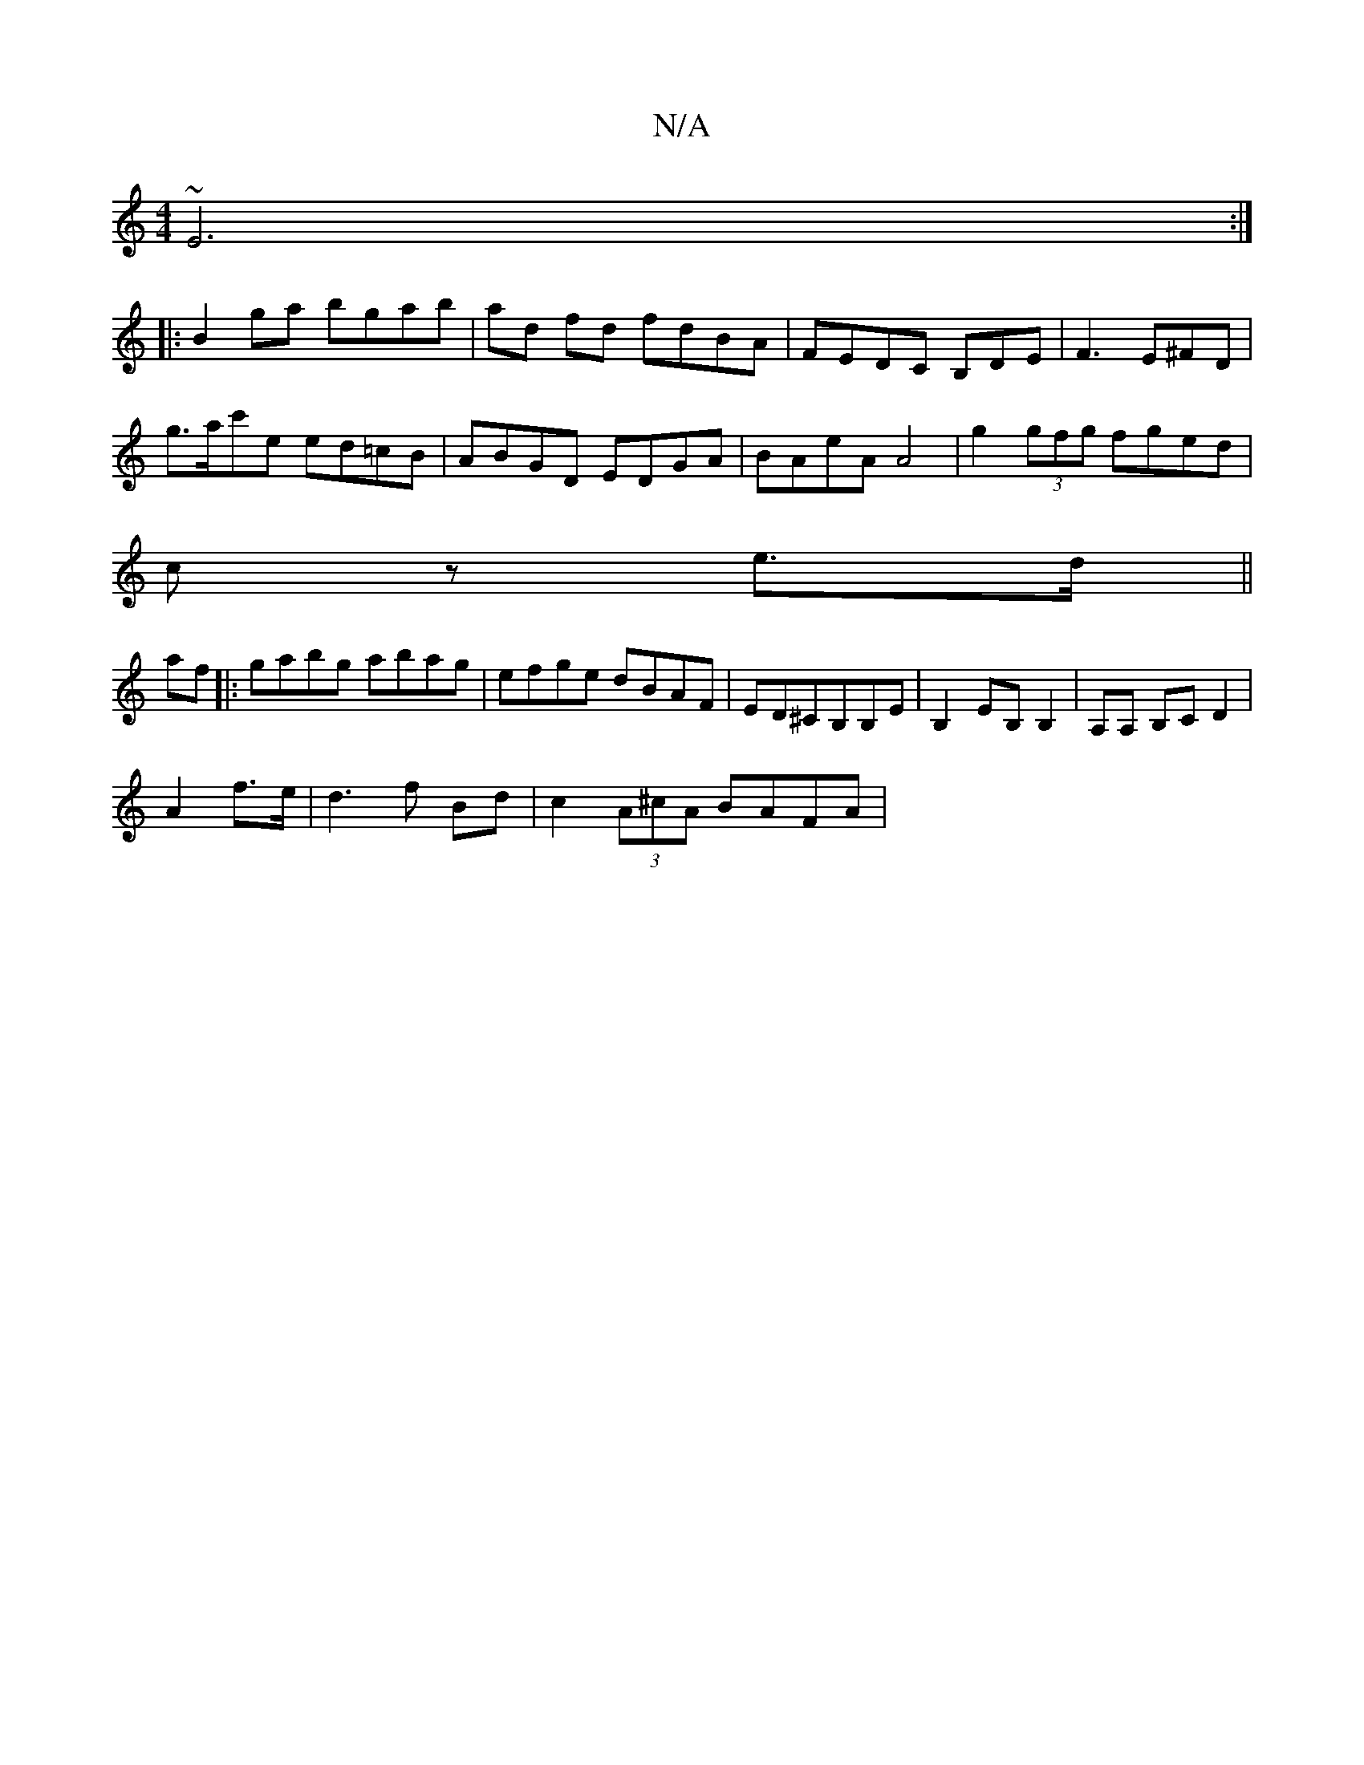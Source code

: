 X:1
T:N/A
M:4/4
R:N/A
K:Cmajor
 ~E6:|
|: B2ga bgab| ad fd fdBA|FEDC B,DE|F3 E^FD|
g>ac'e ed=cB|ABGD EDGA|BAeA A4| g2 (3gfg fged|
cz e3/2d/||
af|:gabg abag|efge dBAF|ED^CB,B,E|B,2 EB, B,2|A,A, B,C D2|
A2 f>e|d3f Bd|c2 (3A^cA BAFA | 